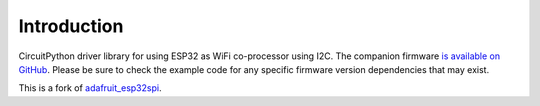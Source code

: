 Introduction
============

CircuitPython driver library for using ESP32 as WiFi co-processor using I2C.
The companion firmware `is available on GitHub
<https://github.com/aramcon-badge/nina-fw-i2c>`_. Please be sure to check the example code for
any specific firmware version dependencies that may exist.

This is a fork of `adafruit_esp32spi <https://github.com/adafruit/Adafruit_CircuitPython_ESP32SPI>`_.
